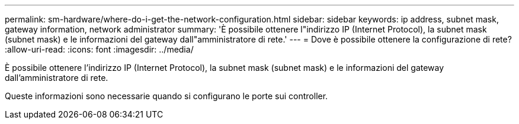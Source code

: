 ---
permalink: sm-hardware/where-do-i-get-the-network-configuration.html 
sidebar: sidebar 
keywords: ip address, subnet mask, gateway information, network administrator 
summary: 'È possibile ottenere l"indirizzo IP (Internet Protocol), la subnet mask (subnet mask) e le informazioni del gateway dall"amministratore di rete.' 
---
= Dove è possibile ottenere la configurazione di rete?
:allow-uri-read: 
:icons: font
:imagesdir: ../media/


[role="lead"]
È possibile ottenere l'indirizzo IP (Internet Protocol), la subnet mask (subnet mask) e le informazioni del gateway dall'amministratore di rete.

Queste informazioni sono necessarie quando si configurano le porte sui controller.
